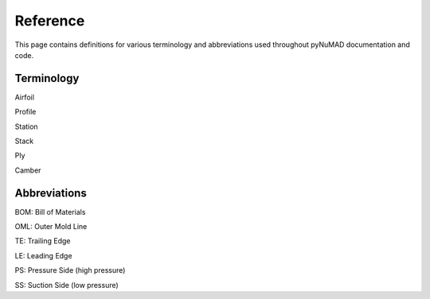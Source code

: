 .. _contributing:


Reference
============

This page contains definitions for various terminology and abbreviations
used throughout pyNuMAD documentation and code. 

Terminology
-----------

Airfoil

Profile

Station

Stack

Ply

Camber

Abbreviations
-------------

BOM: Bill of Materials

OML: Outer Mold Line

TE: Trailing Edge

LE: Leading Edge

PS: Pressure Side (high pressure)

SS: Suction Side (low pressure)